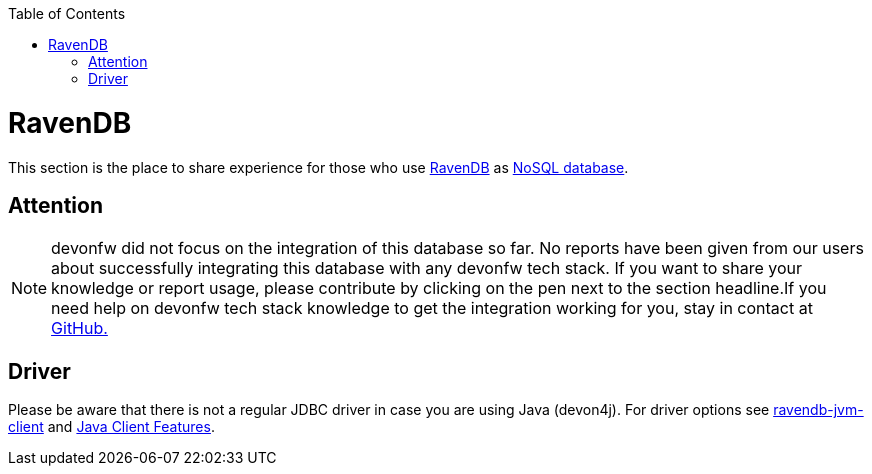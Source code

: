 :toc: macro
toc::[]

= RavenDB

This section is the place to share experience for those who use https://ravendb.net/[RavenDB] as link:guide-database.asciidoc#nosql[NoSQL database].

== Attention
NOTE: devonfw did not focus on the integration of this database so far. No reports have been given from our users about successfully integrating this database with any devonfw tech stack. If you want to share your knowledge or report usage, please contribute by clicking on the pen next to the section headline.If you need help on devonfw tech stack knowledge to get the integration working for you, stay in contact at https://github.com/devonfw/devonfw-guide/issues[GitHub.]

== Driver
Please be aware that there is not a regular JDBC driver in case you are using Java (devon4j).
For driver options see https://github.com/ravendb/ravendb-jvm-client[ravendb-jvm-client] and https://ravendb.net/features/clients/java[Java Client Features].
